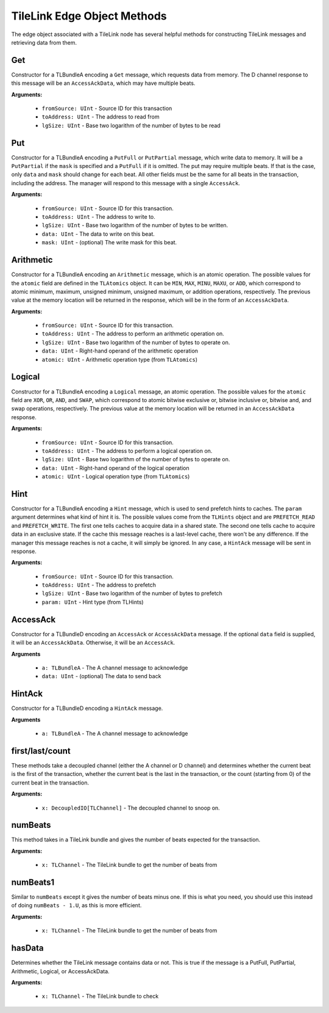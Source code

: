 TileLink Edge Object Methods
============================

The edge object associated with a TileLink node has several helpful methods
for constructing TileLink messages and retrieving data from them.


Get
---

Constructor for a TLBundleA encoding a ``Get`` message, which requests data
from memory. The D channel response to this message will be an
``AccessAckData``, which may have multiple beats.

**Arguments:**

 - ``fromSource: UInt`` - Source ID for this transaction
 - ``toAddress: UInt`` - The address to read from
 - ``lgSize: UInt`` - Base two logarithm of the number of bytes to be read

Put
---

Constructor for a TLBundleA encoding a ``PutFull`` or ``PutPartial`` message,
which write data to memory. It will be a ``PutPartial`` if the ``mask`` is
specified and a ``PutFull`` if it is omitted. The put may require multiple
beats. If that is the case, only ``data`` and ``mask`` should change for each
beat. All other fields must be the same for all beats in the transaction,
including the address. The manager will respond to this message with a single
``AccessAck``.

**Arguments:**

 - ``fromSource: UInt`` - Source ID for this transaction.
 - ``toAddress: UInt`` - The address to write to.
 - ``lgSize: UInt`` - Base two logarithm of the number of bytes to be written.
 - ``data: UInt`` - The data to write on this beat.
 - ``mask: UInt`` - (optional) The write mask for this beat.

Arithmetic
----------

Constructor for a TLBundleA encoding an ``Arithmetic`` message, which is an
atomic operation. The possible values for the ``atomic`` field are defined
in the ``TLAtomics`` object. It can be ``MIN``, ``MAX``, ``MINU``, ``MAXU``, or
``ADD``, which correspond to atomic minimum, maximum, unsigned minimum, unsigned
maximum, or addition operations, respectively. The previous value at the
memory location will be returned in the response, which will be in the form
of an ``AccessAckData``.

**Arguments:**

 - ``fromSource: UInt`` - Source ID for this transaction.
 - ``toAddress: UInt`` - The address to perform an arithmetic operation on.
 - ``lgSize: UInt`` - Base two logarithm of the number of bytes to operate on.
 - ``data: UInt`` - Right-hand operand of the arithmetic operation
 - ``atomic: UInt`` - Arithmetic operation type (from ``TLAtomics``)

Logical
-------

Constructor for a TLBundleA encoding a ``Logical`` message, an atomic operation.
The possible values for the ``atomic`` field are ``XOR``, ``OR``, ``AND``, and
``SWAP``, which correspond to atomic bitwise exclusive or, bitwise inclusive or,
bitwise and, and swap operations, respectively. The previous value at the
memory location will be returned in an ``AccessAckData`` response.

**Arguments:**

 - ``fromSource: UInt`` - Source ID for this transaction.
 - ``toAddress: UInt`` - The address to perform a logical operation on.
 - ``lgSize: UInt`` - Base two logarithm of the number of bytes to operate on.
 - ``data: UInt`` - Right-hand operand of the logical operation
 - ``atomic: UInt`` - Logical operation type (from ``TLAtomics``)

Hint
----

Constructor for a TLBundleA encoding a ``Hint`` message, which is used to
send prefetch hints to caches. The ``param`` argument determines what kind
of hint it is. The possible values come from the ``TLHints`` object and are
``PREFETCH_READ`` and ``PREFETCH_WRITE``. The first one tells caches to
acquire data in a shared state. The second one tells cache to acquire data
in an exclusive state. If the cache this message reaches is a last-level cache,
there won't be any difference. If the manager this message reaches is not a
cache, it will simply be ignored. In any case, a ``HintAck`` message will be
sent in response.

**Arguments:**

 - ``fromSource: UInt`` - Source ID for this transaction.
 - ``toAddress: UInt`` - The address to prefetch
 - ``lgSize: UInt`` - Base two logarithm of the number of bytes to prefetch
 - ``param: UInt`` - Hint type (from TLHints)

AccessAck
---------

Constructor for a TLBundleD encoding an ``AccessAck`` or ``AccessAckData``
message. If the optional ``data`` field is supplied, it will be an
``AccessAckData``. Otherwise, it will be an ``AccessAck``.

**Arguments**

 - ``a: TLBundleA`` - The A channel message to acknowledge
 - ``data: UInt`` - (optional) The data to send back

HintAck
-------

Constructor for a TLBundleD encoding a ``HintAck`` message.

**Arguments**

 - ``a: TLBundleA`` - The A channel message to acknowledge

first/last/count
----------------

These methods take a decoupled channel (either the A channel or D channel)
and determines whether the current beat is the first of the transaction,
whether the current beat is the last in the transaction, or the count
(starting from 0) of the current beat in the transaction.

**Arguments:**

 - ``x: DecoupledIO[TLChannel]`` - The decoupled channel to snoop on.

numBeats
---------

This method takes in a TileLink bundle and gives the number of beats expected
for the transaction.

**Arguments:**

 - ``x: TLChannel`` - The TileLink bundle to get the number of beats from

numBeats1
---------

Similar to ``numBeats`` except it gives the number of beats minus one. If this
is what you need, you should use this instead of doing ``numBeats - 1.U``, as
this is more efficient.

**Arguments:**

 - ``x: TLChannel`` - The TileLink bundle to get the number of beats from

hasData
--------

Determines whether the TileLink message contains data or not. This is true
if the message is a PutFull, PutPartial, Arithmetic, Logical, or AccessAckData.

**Arguments:**

 - ``x: TLChannel`` - The TileLink bundle to check
